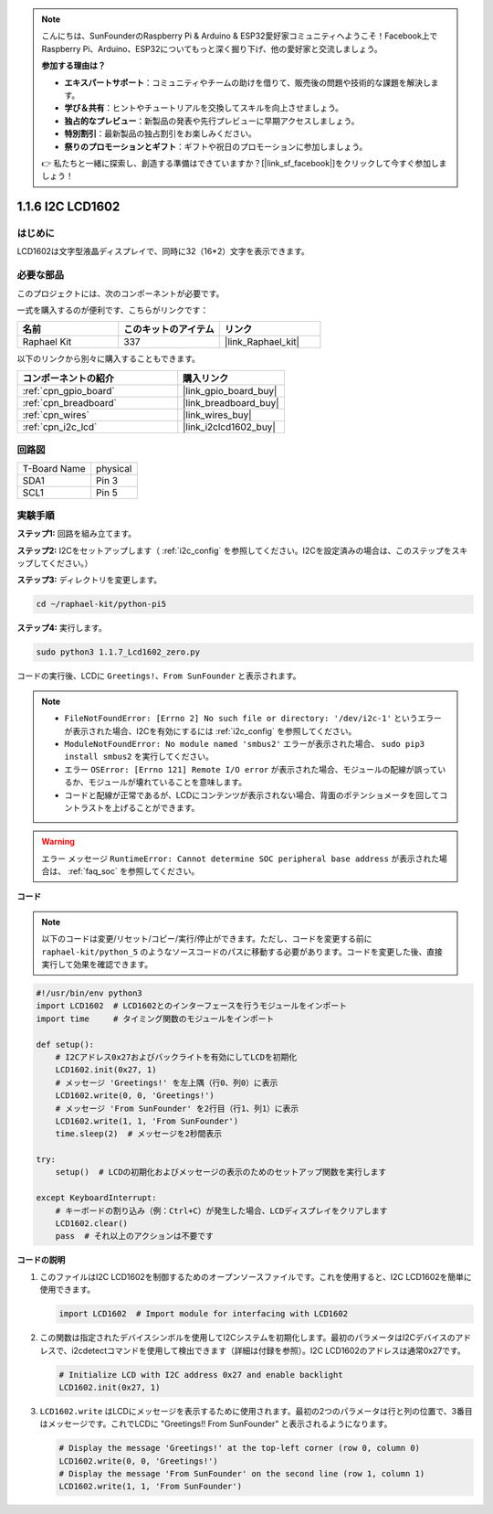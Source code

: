 .. note::

    こんにちは、SunFounderのRaspberry Pi & Arduino & ESP32愛好家コミュニティへようこそ！Facebook上でRaspberry Pi、Arduino、ESP32についてもっと深く掘り下げ、他の愛好家と交流しましょう。

    **参加する理由は？**

    - **エキスパートサポート**：コミュニティやチームの助けを借りて、販売後の問題や技術的な課題を解決します。
    - **学び＆共有**：ヒントやチュートリアルを交換してスキルを向上させましょう。
    - **独占的なプレビュー**：新製品の発表や先行プレビューに早期アクセスしましょう。
    - **特別割引**：最新製品の独占割引をお楽しみください。
    - **祭りのプロモーションとギフト**：ギフトや祝日のプロモーションに参加しましょう。

    👉 私たちと一緒に探索し、創造する準備はできていますか？[|link_sf_facebook|]をクリックして今すぐ参加しましょう！

.. _1.1.7_py_pi5:

1.1.6 I2C LCD1602
======================

はじめに
------------------

LCD1602は文字型液晶ディスプレイで、同時に32（16*2）文字を表示できます。

必要な部品
------------------------------

このプロジェクトには、次のコンポーネントが必要です。 

.. image:: ../python_pi5/img/1.1.7_i2c_lcd_list.png

一式を購入するのが便利です、こちらがリンクです： 

.. list-table::
    :widths: 20 20 20
    :header-rows: 1

    *   - 名前	
        - このキットのアイテム
        - リンク
    *   - Raphael Kit
        - 337
        - |link_Raphael_kit|

以下のリンクから別々に購入することもできます。

.. list-table::
    :widths: 30 20
    :header-rows: 1

    *   - コンポーネントの紹介
        - 購入リンク

    *   - :ref:`cpn_gpio_board`
        - |link_gpio_board_buy|
    *   - :ref:`cpn_breadboard`
        - |link_breadboard_buy|
    *   - :ref:`cpn_wires`
        - |link_wires_buy|
    *   - :ref:`cpn_i2c_lcd`
        - |link_i2clcd1602_buy|

回路図
---------------------


============ ========
T-Board Name physical
SDA1         Pin 3
SCL1         Pin 5
============ ========

.. image:: ../python_pi5/img/1.1.7_i2c_lcd_schematic.png


実験手順
-----------------------------

**ステップ1:** 回路を組み立てます。

.. image:: ../python_pi5/img/1.1.7_i2c_lcd1602_circuit.png


**ステップ2:** I2Cをセットアップします（ :ref:`i2c_config` を参照してください。I2Cを設定済みの場合は、このステップをスキップしてください。）

**ステップ3:** ディレクトリを変更します。

.. raw:: html

   <run></run>

.. code-block::

    cd ~/raphael-kit/python-pi5

**ステップ4:** 実行します。

.. raw:: html

   <run></run>

.. code-block::

    sudo python3 1.1.7_Lcd1602_zero.py

コードの実行後、LCDに ``Greetings!、From SunFounder`` と表示されます。

.. note::

    * ``FileNotFoundError: [Errno 2] No such file or directory: '/dev/i2c-1'`` というエラーが表示された場合、I2Cを有効にするには :ref:`i2c_config` を参照してください。
    * ``ModuleNotFoundError: No module named 'smbus2'`` エラーが表示された場合、 ``sudo pip3 install smbus2`` を実行してください。
    * エラー ``OSError: [Errno 121] Remote I/O error`` が表示された場合、モジュールの配線が誤っているか、モジュールが壊れていることを意味します。
    * コードと配線が正常であるが、LCDにコンテンツが表示されない場合、背面のポテンショメータを回してコントラストを上げることができます。



.. warning::

    エラー メッセージ ``RuntimeError: Cannot determine SOC peripheral base address`` が表示された場合は、 :ref:`faq_soc` を参照してください。

**コード**

.. note::

    以下のコードは変更/リセット/コピー/実行/停止ができます。ただし、コードを変更する前に ``raphael-kit/python_5`` のようなソースコードのパスに移動する必要があります。コードを変更した後、直接実行して効果を確認できます。


.. raw:: html

    <run></run>

.. code-block:: python

   #!/usr/bin/env python3
   import LCD1602  # LCD1602とのインターフェースを行うモジュールをインポート
   import time     # タイミング関数のモジュールをインポート

   def setup():
       # I2Cアドレス0x27およびバックライトを有効にしてLCDを初期化
       LCD1602.init(0x27, 1) 
       # メッセージ 'Greetings!' を左上隅（行0、列0）に表示
       LCD1602.write(0, 0, 'Greetings!') 
       # メッセージ 'From SunFounder' を2行目（行1、列1）に表示
       LCD1602.write(1, 1, 'From SunFounder') 
       time.sleep(2)  # メッセージを2秒間表示

   try:
       setup()  # LCDの初期化およびメッセージの表示のためのセットアップ関数を実行します
       
   except KeyboardInterrupt:
       # キーボードの割り込み（例：Ctrl+C）が発生した場合、LCDディスプレイをクリアします
       LCD1602.clear()
       pass  # それ以上のアクションは不要です

**コードの説明**

1. このファイルはI2C LCD1602を制御するためのオープンソースファイルです。これを使用すると、I2C LCD1602を簡単に使用できます。

   .. code-block:: python

       import LCD1602  # Import module for interfacing with LCD1602

2. この関数は指定されたデバイスシンボルを使用してI2Cシステムを初期化します。最初のパラメータはI2Cデバイスのアドレスで、i2cdetectコマンドを使用して検出できます（詳細は付録を参照）。I2C LCD1602のアドレスは通常0x27です。

   .. code-block:: python

       # Initialize LCD with I2C address 0x27 and enable backlight
       LCD1602.init(0x27, 1) 

3. ``LCD1602.write`` はLCDにメッセージを表示するために使用されます。最初の2つのパラメータは行と列の位置で、3番目はメッセージです。これでLCDに "Greetings!! From SunFounder" と表示されるようになります。

   .. code-block:: python

       # Display the message 'Greetings!' at the top-left corner (row 0, column 0)
       LCD1602.write(0, 0, 'Greetings!') 
       # Display the message 'From SunFounder' on the second line (row 1, column 1)
       LCD1602.write(1, 1, 'From SunFounder') 
